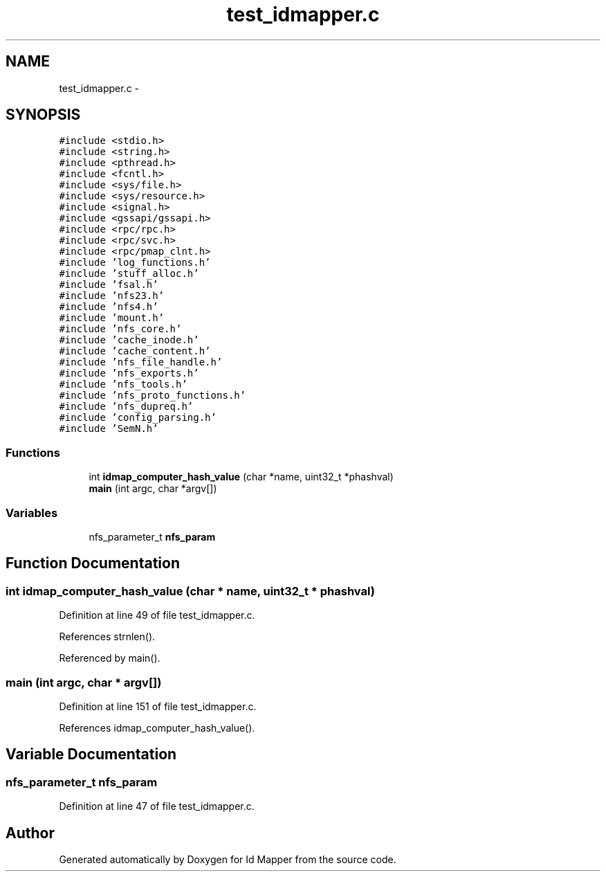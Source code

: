 .TH "test_idmapper.c" 3 "9 Apr 2008" "Version 0.1" "Id Mapper" \" -*- nroff -*-
.ad l
.nh
.SH NAME
test_idmapper.c \- 
.SH SYNOPSIS
.br
.PP
\fC#include <stdio.h>\fP
.br
\fC#include <string.h>\fP
.br
\fC#include <pthread.h>\fP
.br
\fC#include <fcntl.h>\fP
.br
\fC#include <sys/file.h>\fP
.br
\fC#include <sys/resource.h>\fP
.br
\fC#include <signal.h>\fP
.br
\fC#include <gssapi/gssapi.h>\fP
.br
\fC#include <rpc/rpc.h>\fP
.br
\fC#include <rpc/svc.h>\fP
.br
\fC#include <rpc/pmap_clnt.h>\fP
.br
\fC#include 'log_functions.h'\fP
.br
\fC#include 'stuff_alloc.h'\fP
.br
\fC#include 'fsal.h'\fP
.br
\fC#include 'nfs23.h'\fP
.br
\fC#include 'nfs4.h'\fP
.br
\fC#include 'mount.h'\fP
.br
\fC#include 'nfs_core.h'\fP
.br
\fC#include 'cache_inode.h'\fP
.br
\fC#include 'cache_content.h'\fP
.br
\fC#include 'nfs_file_handle.h'\fP
.br
\fC#include 'nfs_exports.h'\fP
.br
\fC#include 'nfs_tools.h'\fP
.br
\fC#include 'nfs_proto_functions.h'\fP
.br
\fC#include 'nfs_dupreq.h'\fP
.br
\fC#include 'config_parsing.h'\fP
.br
\fC#include 'SemN.h'\fP
.br

.SS "Functions"

.in +1c
.ti -1c
.RI "int \fBidmap_computer_hash_value\fP (char *name, uint32_t *phashval)"
.br
.ti -1c
.RI "\fBmain\fP (int argc, char *argv[])"
.br
.in -1c
.SS "Variables"

.in +1c
.ti -1c
.RI "nfs_parameter_t \fBnfs_param\fP"
.br
.in -1c
.SH "Function Documentation"
.PP 
.SS "int idmap_computer_hash_value (char * name, uint32_t * phashval)"
.PP
Definition at line 49 of file test_idmapper.c.
.PP
References strnlen().
.PP
Referenced by main().
.SS "main (int argc, char * argv[])"
.PP
Definition at line 151 of file test_idmapper.c.
.PP
References idmap_computer_hash_value().
.SH "Variable Documentation"
.PP 
.SS "nfs_parameter_t \fBnfs_param\fP"
.PP
Definition at line 47 of file test_idmapper.c.
.SH "Author"
.PP 
Generated automatically by Doxygen for Id Mapper from the source code.
